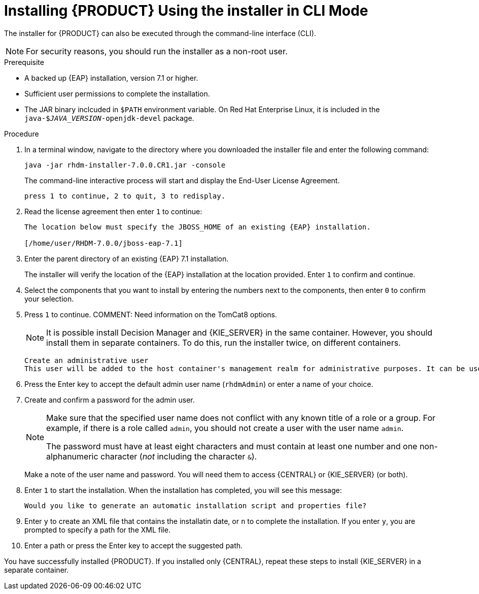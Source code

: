 [id='installer-run-cli-proc']
= Installing {PRODUCT} Using the installer in CLI Mode

The installer for {PRODUCT} can also be executed through the command-line interface (CLI). 

[NOTE]
====
For security reasons, you should run the installer as a non-root user.
====

.Prerequisite

* A backed up {EAP} installation, version 7.1 or higher. 
* Sufficient user permissions to complete the installation.
* The JAR binary inclcuded in `$PATH` environment variable. On Red Hat Enterprise Linux, it is included in the `java-$_JAVA_VERSION_-openjdk-devel` package.

.Procedure
. In a terminal window, navigate to the directory where you downloaded the installer file and enter the following command:
+
[source]
----
java -jar rhdm-installer-7.0.0.CR1.jar -console

----
+
The command-line interactive process will start and display the End-User License Agreement. 
+
[source]
----
press 1 to continue, 2 to quit, 3 to redisplay.
----
. Read the license agreement then enter `1` to continue:
+
[source]
----
The location below must specify the JBOSS_HOME of an existing {EAP} installation.

[/home/user/RHDM-7.0.0/jboss-eap-7.1]
----
+
. Enter the parent directory of an existing {EAP} 7.1 installation.
+
The installer will verify the location of the {EAP} installation at the location provided. Enter `1` to confirm and continue.
. Select the components that you want to install by entering the numbers next to the components, then enter `0` to confirm your selection.
. Press `1` to continue.
COMMENT: Need information on the TomCat8 options.
+
[NOTE]
====
It is possible install Decision Manager and {KIE_SERVER} in the same container. However, you should install them in separate containers. To do this, run the installer twice, on different containers.
====
+
[source]
----
Create an administrative user
This user will be added to the host container's management realm for administrative purposes. It can be used to access the management console, the management CLI or other applications secured in this realm.
----
. Press the Enter key to accept the default admin user name (`rhdmAdmin`) or enter a name of your choice.
. Create and confirm a password for the admin user.
+
[NOTE]
====
Make sure that the specified user name does not conflict with any known title of a role or a group. For example, if there is a role called `admin`, you should not create a user with the user name `admin`.

The password must have at least eight characters and must contain at least one number and one non-alphanumeric character (_not_ including the character `&`).
====
+
Make a note of the user name and password. You will need them to access {CENTRAL} or {KIE_SERVER} (or both).
+
. Enter `1` to start the installation. When the installation has completed, you will see this message:
+
[source]
----
Would you like to generate an automatic installation script and properties file?
----
. Enter `y` to create an XML file that contains the installatin date, or `n` to complete the installation. If you enter `y`, you are prompted to specify a path for the XML file. 
. Enter a path or press the Enter key to accept the suggested path.

You have successfully installed {PRODUCT}. If you installed only {CENTRAL}, repeat these steps to install {KIE_SERVER} in a separate container.